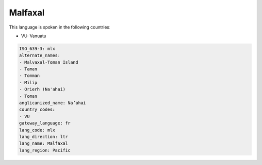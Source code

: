 .. _mlx:

Malfaxal
========

This language is spoken in the following countries:

* VU: Vanuatu

.. code-block:: yaml

    ISO_639-3: mlx
    alternate_names:
    - Malvaxal-Toman Island
    - Taman
    - Tomman
    - Milip
    - Orierh (Na'ahai)
    - Toman
    anglicanized_name: Na’ahai
    country_codes:
    - VU
    gateway_language: fr
    lang_code: mlx
    lang_direction: ltr
    lang_name: Malfaxal
    lang_region: Pacific
    
